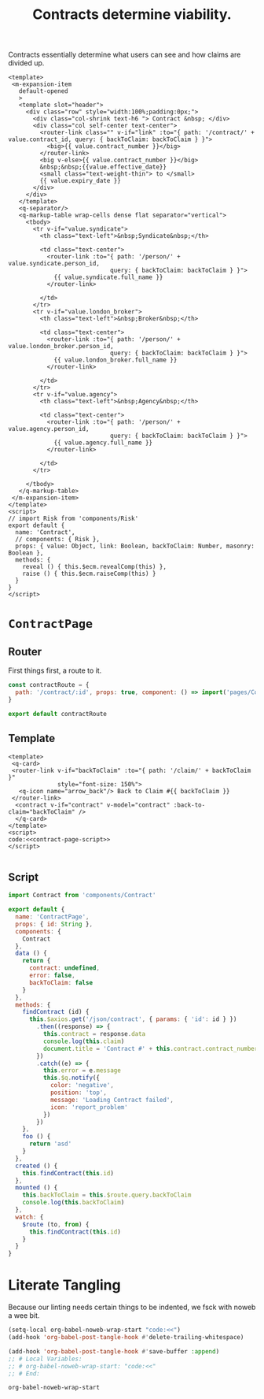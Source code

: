 #+TITLE: Contracts determine viability.

Contracts essentially determine what users can see and how claims are divided up.

#+begin_src vue :tangle "../src/components/Contract.vue"
  <template>
   <m-expansion-item 
     default-opened 
     >
     <template slot="header">
       <div class="row" style="width:100%;padding:0px;">
         <div class="col-shrink text-h6 "> Contract &nbsp; </div>
         <div class="col self-center text-center">
           <router-link class="" v-if="link" :to="{ path: '/contract/' + value.contract_id, query: { backToClaim: backToClaim } }">
             <big>{{ value.contract_number }}</big> 
           </router-link>
           <big v-else>{{ value.contract_number }}</big> 
           &nbsp;&nbsp;{{value.effective_date}}
           <small class="text-weight-thin"> to </small>
           {{ value.expiry_date }}
         </div>
       </div>
     </template>
     <q-separator/>
     <q-markup-table wrap-cells dense flat separator="vertical"> 
       <tbody>
         <tr v-if="value.syndicate"> 
           <th class="text-left">&nbsp;Syndicate&nbsp;</th>

           <td class="text-center"> 
             <router-link :to="{ path: '/person/' + value.syndicate.person_id, 
                               query: { backToClaim: backToClaim } }"> 
               {{ value.syndicate.full_name }}
             </router-link>

           </td>
         </tr> 
         <tr v-if="value.london_broker"> 
           <th class="text-left">&nbsp;Broker&nbsp;</th>

           <td class="text-center"> 
             <router-link :to="{ path: '/person/' + value.london_broker.person_id, 
                               query: { backToClaim: backToClaim } }"> 
               {{ value.london_broker.full_name }}
             </router-link>

           </td>
         </tr> 
         <tr v-if="value.agency"> 
           <th class="text-left">&nbsp;Agency&nbsp;</th>

           <td class="text-center"> 
             <router-link :to="{ path: '/person/' + value.agency.person_id, 
                               query: { backToClaim: backToClaim } }"> 
               {{ value.agency.full_name }}
             </router-link>

           </td>
         </tr> 

       </tbody>
     </q-markup-table>
   </m-expansion-item>
  </template>
  <script>
  // import Risk from 'components/Risk'
  export default {
    name: 'Contract',
    // components: { Risk },
    props: { value: Object, link: Boolean, backToClaim: Number, masonry: Boolean },
    methods: {
      reveal () { this.$ecm.revealComp(this) },
      raise () { this.$ecm.raiseComp(this) }
    }
  }
  </script>
#+end_src

* ~ContractPage~ 


** Router
 First things first, a route to it. 

 #+begin_src javascript :tangle "../src/router/contract.js"
   const contractRoute = {
     path: '/contract/:id', props: true, component: () => import('pages/ContractPage') 
   }

   export default contractRoute
 #+end_src


** Template
#+begin_src vue :tangle "../src/pages/ContractPage.vue" :noweb yes 
  <template>
   <q-card> 
   <router-link v-if="backToClaim" :to="{ path: '/claim/' + backToClaim }"
                style="font-size: 150%">
     <q-icon name="arrow_back"/> Back to Claim #{{ backToClaim }}
   </router-link>
    <contract v-if="contract" v-model="contract" :back-to-claim="backToClaim" />
    </q-card>
  </template>
  <script>
  code:<<contract-page-script>>
  </script>

#+end_src

** Script

 #+begin_src javascript :noweb-ref contract-page-script
        import Contract from 'components/Contract'

        export default {
          name: 'ContractPage',
          props: { id: String },
          components: {
            Contract
          },
          data () {
            return {
              contract: undefined,
              error: false,
              backToClaim: false
            }
          },
          methods: {
            findContract (id) {
              this.$axios.get('/json/contract', { params: { 'id': id } })
                .then((response) => {
                  this.contract = response.data
                  console.log(this.claim)
                  document.title = 'Contract #' + this.contract.contract_number + ' - ECM'
                })
                .catch((e) => {
                  this.error = e.message
                  this.$q.notify({
                    color: 'negative',
                    position: 'top',
                    message: 'Loading Contract failed',
                    icon: 'report_problem'
                  })
                })
            },
            foo () {
              return 'asd'
            }
          },
          created () {
            this.findContract(this.id)
          },
          mounted () {
            this.backToClaim = this.$route.query.backToClaim
            console.log(this.backToClaim)
          },
          watch: {
            $route (to, from) {
              this.findContract(this.id)
            }
          }
        }
 #+end_src

* Literate Tangling 

Because our linting needs certain things to be indented, we fsck with noweb a wee bit.

#+begin_src emacs-lisp
  (setq-local org-babel-noweb-wrap-start "code:<<")
  (add-hook 'org-babel-post-tangle-hook #'delete-trailing-whitespace)

  (add-hook 'org-babel-post-tangle-hook #'save-buffer :append)
  ;; # Local Variables:
  ;; # org-babel-noweb-wrap-start: "code:<<"
  ;; # End:
#+end_src

#+RESULTS:
| delete-trailing-whitespace | save-buffer |


#+begin_src emacs-lisp
  org-babel-noweb-wrap-start
#+end_src

#+RESULTS:
: code:<<
